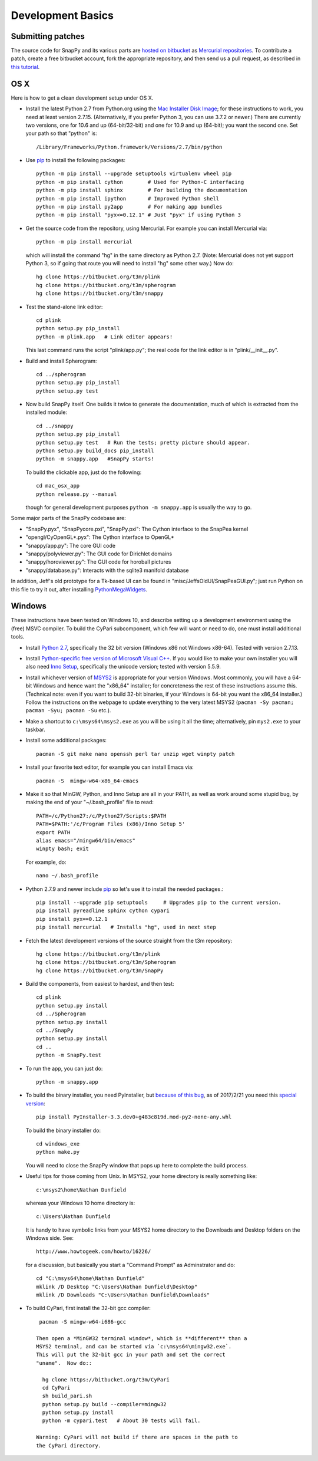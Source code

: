 Development Basics
================================================

Submitting patches
-----------------------------------------

The source code for SnapPy and its various parts are `hosted on
bitbucket <https://bitbucket.org/t3m>`_ as `Mercurial repositories
<https://www.mercurial-scm.org/>`_.   To contribute a patch, create a
free bitbucket account, fork the appropriate repository, and then send
us a pull request, as described in `this tutorial <https://confluence.atlassian.com/bitbucket/create-a-pull-request-774243413.html>`_.


OS X
---------------------------

Here is how to get a clean development setup under OS X.

- Install the latest Python 2.7 from Python.org using the `Mac
  Installer Disk Image <http://www.python.org/download/>`_; for these
  instructions to work, you need at least version
  2.7.15. (Alternatively, if you prefer Python 3, you can use 3.7.2 or
  newer.)  There are currently two versions, one for 10.6 and up
  (64-bit/32-bit) and one for 10.9 and up (64-bit); you want the
  second one.  Set your path so that "python" is::
      
    /Library/Frameworks/Python.framework/Versions/2.7/bin/python

- Use `pip <https://pip.pypa.io/en/latest/index.html>`_ to install the
  following packages::

    python -m pip install --upgrade setuptools virtualenv wheel pip
    python -m pip install cython        # Used for Python-C interfacing
    python -m pip install sphinx        # For building the documentation
    python -m pip install ipython       # Improved Python shell
    python -m pip install py2app        # For making app bundles
    python -m pip install "pyx<=0.12.1" # Just "pyx" if using Python 3

- Get the source code from the repository, using Mercurial. For
  example you can install Mercurial via::

    python -m pip install mercurial

  which will install the command "hg" in the same directory as Python 2.7.
  (Note: Mercurial does not yet support Python 3, so if going
  that route you will need to install "hg" some other way.) Now do::

    hg clone https://bitbucket.org/t3m/plink
    hg clone https://bitbucket.org/t3m/spherogram
    hg clone https://bitbucket.org/t3m/snappy

- Test the stand-alone link editor::

    cd plink
    python setup.py pip_install
    python -m plink.app   # Link editor appears!

  This last command runs the script "plink/app.py"; the real code for
  the link editor is in "plink/__init__.py".

- Build and install Spherogram::

    cd ../spherogram
    python setup.py pip_install
    python setup.py test

- Now build SnapPy itself.  One builds it twice to generate the
  documentation, much of which is extracted from the installed module::

    cd ../snappy
    python setup.py pip_install
    python setup.py test   # Run the tests; pretty picture should appear.
    python setup.py build_docs pip_install
    python -m snappy.app   #SnapPy starts!

  To build the clickable app, just do the following::

    cd mac_osx_app
    python release.py --manual

  though for general development purposes ``python -m snappy.app`` is
  usually the way to go.
    
Some major parts of the SnapPy codebase are:

- "SnapPy.pyx", "SnapPycore.pxi", "SnapPy.pxi": The Cython interface
  to the SnapPea kernel
- "opengl/CyOpenGL*.pyx": The Cython interface to OpenGL*
- "snappy/app.py": The core GUI code
- "snappy/polyviewer.py": The GUI code for Dirichlet domains
- "snappy/horoviewer.py": The GUI code for horoball pictures
- "snappy/database.py": Interacts with the sqlite3 manifold database

In addition, Jeff's old prototype for a Tk-based UI can be found in
"misc/JeffsOldUI/SnapPeaGUI.py"; just run Python on this file to try it
out, after installing `PythonMegaWidgets <http://pmw.sf.net>`_.


Windows
-------

These instructions have been tested on Windows 10, and describe
setting up a development environment using the (free) MSVC
compiler. To build the CyPari subcomponent, which few will want or
need to do, one must install additional tools.

- Install `Python 2.7 <https://www.python.org/downloads/windows/>`_,
  specifically the 32 bit version (Windows x86 not Windows x86-64).
  Tested with version 2.7.13.

- Install `Python-specific free version of Microsoft Visual C++
  <http://www.microsoft.com/en-us/download/details.aspx?id=44266>`_.
  If you would like to make your own installer you will also need
  `Inno Setup <http://www.jrsoftware.org/isdl.php>`_, specifically the
  unicode version; tested with version 5.5.9.

- Install whichever version of `MSYS2 <http://msys2.github.io>`_ is
  appropriate for your version Windows.  Most commonly, you will have
  a 64-bit Windows and hence want the "x86_64" installer; for
  concreteness the rest of these instructions assume this. (Technical
  note: even if you want to build 32-bit binaries, if your Windows is
  64-bit you want the x86_64 installer.) Follow the instructions on
  the webpage to update everything to the very latest MSYS2
  (``pacman -Sy pacman; pacman -Syu; pacman -Su`` etc.).

- Make a shortcut to ``c:\msys64\msys2.exe`` as you will be using it all
  the time; alternatively, pin ``mys2.exe`` to your taskbar.  

- Install some additional packages::

    pacman -S git make nano openssh perl tar unzip wget winpty patch

- Install your favorite text editor, for example you can install Emacs
  via::

    pacman -S  mingw-w64-x86_64-emacs

- Make it so that MinGW, Python, and Inno Setup are all in your PATH,
  as well as work around some stupid bug, by making the end of your
  "~/.bash_profile" file to read::

    PATH=/c/Python27:/c/Python27/Scripts:$PATH
    PATH=$PATH:'/c/Program Files (x86)/Inno Setup 5'
    export PATH
    alias emacs="/mingw64/bin/emacs"
    winpty bash; exit

  For example, do::

    nano ~/.bash_profile

- Python 2.7.9 and newer include `pip
  <https://pip.pypa.io/en/latest/index.html>`_ so let's use it
  to install the needed packages.::
  
    pip install --upgrade pip setuptools     # Upgrades pip to the current version.
    pip install pyreadline sphinx cython cypari
    pip install pyx==0.12.1
    pip install mercurial   # Installs "hg", used in next step

- Fetch the latest development versions of the source straight from
  the t3m repository::

    hg clone https://bitbucket.org/t3m/plink
    hg clone https://bitbucket.org/t3m/Spherogram
    hg clone https://bitbucket.org/t3m/SnapPy

- Build the components, from easiest to hardest, and then test::

    cd plink
    python setup.py install
    cd ../Spherogram
    python setup.py install
    cd ../SnapPy
    python setup.py install
    cd ..
    python -m SnapPy.test

- To run the app, you can just do::

    python -m snappy.app

- To build the binary installer, you need PyInstaller, but `because of
  this bug <https://github.com/pyinstaller/pyinstaller/issues/2343>`_,
  as of 2017/2/21 you need this `special version
  <https://bitbucket.org/nathan_dunfield/pyinstaller_windows/downloads/>`_::
  
    pip install PyInstaller-3.3.dev0+g483c819d.mod-py2-none-any.whl

  To build the binary installer do::

    cd windows_exe
    python make.py

  You will need to close the SnapPy window that pops up here to
  complete the build process. 

- Useful tips for those coming from Unix.  In MSYS2, your home
  directory is really something like::

    c:\msys2\home\Nathan Dunfield

  whereas your Windows 10 home directory is::

    c:\Users\Nathan Dunfield

  It is handy to have symbolic links from your MSYS2 home directory to
  the Downloads and Desktop folders on the Windows side.  See::
  
    http://www.howtogeek.com/howto/16226/

  for a discussion, but basically you start a "Command Prompt" as
  Adminstrator and do::

    cd "C:\msys64\home\Nathan Dunfield"
    mklink /D Desktop "C:\Users\Nathan Dunfield\Desktop"
    mklink /D Downloads "C:\Users\Nathan Dunfield\Downloads"


- To build CyPari, first install the 32-bit gcc compiler::

    pacman -S mingw-w64-i686-gcc

   Then open a *MinGW32 terminal window*, which is **different** than a
   MSYS2 terminal, and can be started via `c:\msys64\mingw32.exe`.
   This will put the 32-bit gcc in your path and set the correct
   "uname".  Now do::

     hg clone https://bitbucket.org/t3m/CyPari
     cd CyPari
     sh build_pari.sh
     python setup.py build --compiler=mingw32
     python setup.py install
     python -m cypari.test   # About 30 tests will fail.

   Warning: CyPari will not build if there are spaces in the path to
   the CyPari directory.  
